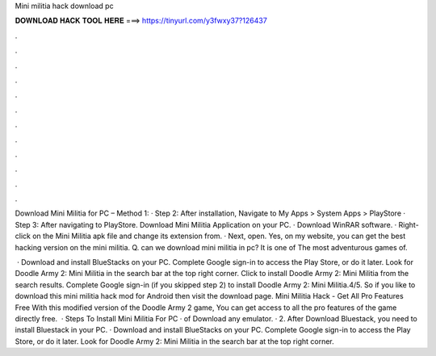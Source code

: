 Mini militia hack download pc



𝐃𝐎𝐖𝐍𝐋𝐎𝐀𝐃 𝐇𝐀𝐂𝐊 𝐓𝐎𝐎𝐋 𝐇𝐄𝐑𝐄 ===> https://tinyurl.com/y3fwxy37?126437



.



.



.



.



.



.



.



.



.



.



.



.

Download Mini Militia for PC – Method 1: · Step 2: After installation, Navigate to My Apps > System Apps > PlayStore · Step 3: After navigating to PlayStore. Download Mini Militia Application on your PC. · Download WinRAR software. · Right-click on the Mini Militia apk file and change its extension from. · Next, open. Yes, on my website, you can get the best hacking version on the mini militia. Q. can we download mini militia in pc? It is one of The most adventurous games of.

 · Download and install BlueStacks on your PC. Complete Google sign-in to access the Play Store, or do it later. Look for Doodle Army 2: Mini Militia in the search bar at the top right corner. Click to install Doodle Army 2: Mini Militia from the search results. Complete Google sign-in (if you skipped step 2) to install Doodle Army 2: Mini Militia.4/5. So if you like to download this mini militia hack mod for Android then visit the download page. Mini Militia Hack - Get All Pro Features Free With this modified version of the Doodle Army 2 game, You can get access to all the pro features of the game directly free.  · Steps To Install Mini Militia For PC ·  of Download any emulator. · 2. After Download Bluestack, you need to install Bluestack in your PC. · Download and install BlueStacks on your PC. Complete Google sign-in to access the Play Store, or do it later. Look for Doodle Army 2: Mini Militia in the search bar at the top right corner.
